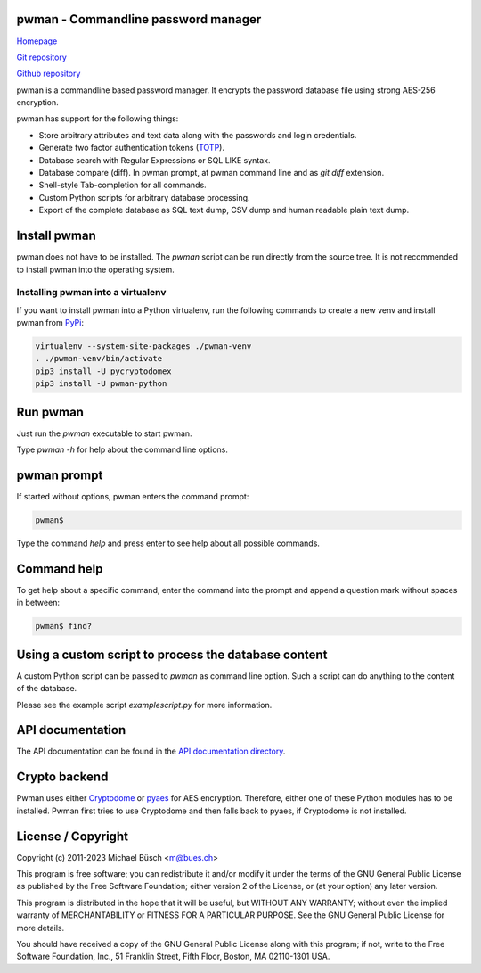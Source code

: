 pwman - Commandline password manager
====================================

`Homepage <https://bues.ch/h/pwman>`_

`Git repository <https://bues.ch/cgit/pwman.git>`_

`Github repository <https://github.com/mbuesch/pwman>`_

pwman is a commandline based password manager. It encrypts the password database file using strong AES-256 encryption.

pwman has support for the following things:

* Store arbitrary attributes and text data along with the passwords and login credentials.
* Generate two factor authentication tokens (`TOTP <https://en.wikipedia.org/wiki/Time-based_One-time_Password_algorithm>`_).
* Database search with Regular Expressions or SQL LIKE syntax.
* Database compare (diff). In pwman prompt, at pwman command line and as `git diff` extension.
* Shell-style Tab-completion for all commands.
* Custom Python scripts for arbitrary database processing.
* Export of the complete database as SQL text dump, CSV dump and human readable plain text dump.

Install pwman
=============

pwman does not have to be installed. The `pwman` script can be run directly from the source tree.
It is not recommended to install pwman into the operating system.

Installing pwman into a virtualenv
----------------------------------

If you want to install pwman into a Python virtualenv, run the following commands to create a new venv and install pwman from `PyPi <https://pypi.org/>`_:

.. code:: sh

	virtualenv --system-site-packages ./pwman-venv
	. ./pwman-venv/bin/activate
	pip3 install -U pycryptodomex
	pip3 install -U pwman-python

Run pwman
=========

Just run the `pwman` executable to start pwman.

Type `pwman -h` for help about the command line options.

pwman prompt
============

If started without options, pwman enters the command prompt:

.. code::

	pwman$

Type the command `help` and press enter to see help about all possible commands.

Command help
============

To get help about a specific command, enter the command into the prompt and append a question mark without spaces in between:

.. code::

	pwman$ find?

Using a custom script to process the database content
=====================================================

A custom Python script can be passed to `pwman` as command line option. Such a script can do anything to the content of the database.

Please see the example script `examplescript.py` for more information.

API documentation
=================

The API documentation can be found in the `API documentation directory <doc/api/>`_.

Crypto backend
==============

Pwman uses either `Cryptodome <https://pypi.org/project/pycryptodomex/>`_ or `pyaes <https://pypi.org/project/pyaes/>`_ for AES encryption.
Therefore, either one of these Python modules has to be installed.
Pwman first tries to use Cryptodome and then falls back to pyaes, if Cryptodome is not installed.

License / Copyright
===================

Copyright (c) 2011-2023 Michael Büsch <m@bues.ch>

This program is free software; you can redistribute it and/or modify it under the terms of the GNU General Public License as published by the Free Software Foundation; either version 2 of the License, or (at your option) any later version.

This program is distributed in the hope that it will be useful, but WITHOUT ANY WARRANTY; without even the implied warranty of MERCHANTABILITY or FITNESS FOR A PARTICULAR PURPOSE.  See the GNU General Public License for more details.

You should have received a copy of the GNU General Public License along with this program; if not, write to the Free Software Foundation, Inc., 51 Franklin Street, Fifth Floor, Boston, MA 02110-1301 USA.
